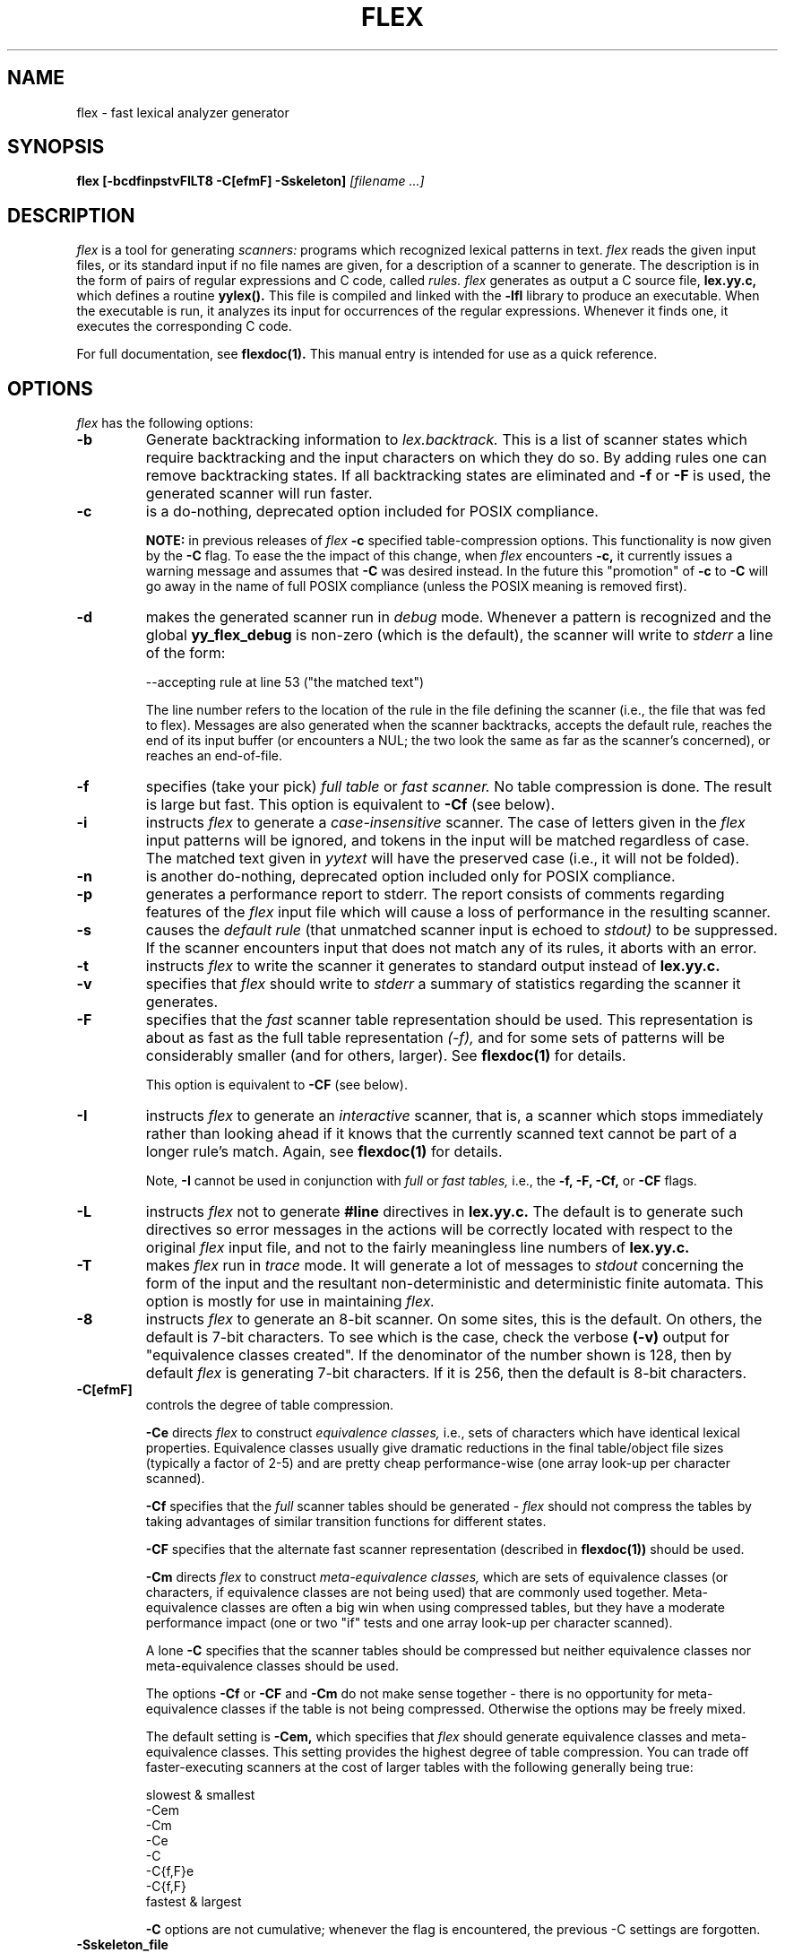 .\"	$Id: lex.1,v 1.3 1993/08/02 17:46:39 mycroft Exp $	-*- nroff -*-
.TH FLEX 1 "26 May 1990" "Version 2.3"
.SH NAME
flex - fast lexical analyzer generator
.SH SYNOPSIS
.B flex
.B [-bcdfinpstvFILT8 -C[efmF] -Sskeleton]
.I [filename ...]
.SH DESCRIPTION
.I flex
is a tool for generating
.I scanners:
programs which recognized lexical patterns in text.
.I flex
reads
the given input files, or its standard input if no file names are given,
for a description of a scanner to generate.  The description is in
the form of pairs
of regular expressions and C code, called
.I rules.  flex
generates as output a C source file,
.B lex.yy.c,
which defines a routine
.B yylex().
This file is compiled and linked with the
.B -lfl
library to produce an executable.  When the executable is run,
it analyzes its input for occurrences
of the regular expressions.  Whenever it finds one, it executes
the corresponding C code.
.LP
For full documentation, see
.B flexdoc(1).
This manual entry is intended for use as a quick reference.
.SH OPTIONS
.I flex
has the following options:
.TP
.B -b
Generate backtracking information to
.I lex.backtrack.
This is a list of scanner states which require backtracking
and the input characters on which they do so.  By adding rules one
can remove backtracking states.  If all backtracking states
are eliminated and
.B -f
or
.B -F
is used, the generated scanner will run faster.
.TP
.B -c
is a do-nothing, deprecated option included for POSIX compliance.
.IP
.B NOTE:
in previous releases of
.I flex
.B -c
specified table-compression options.  This functionality is
now given by the
.B -C
flag.  To ease the the impact of this change, when
.I flex
encounters
.B -c,
it currently issues a warning message and assumes that
.B -C
was desired instead.  In the future this "promotion" of
.B -c
to
.B -C
will go away in the name of full POSIX compliance (unless
the POSIX meaning is removed first).
.TP
.B -d
makes the generated scanner run in
.I debug
mode.  Whenever a pattern is recognized and the global
.B yy_flex_debug
is non-zero (which is the default), the scanner will
write to
.I stderr
a line of the form:
.nf

    --accepting rule at line 53 ("the matched text")

.fi
The line number refers to the location of the rule in the file
defining the scanner (i.e., the file that was fed to flex).  Messages
are also generated when the scanner backtracks, accepts the
default rule, reaches the end of its input buffer (or encounters
a NUL; the two look the same as far as the scanner's concerned),
or reaches an end-of-file.
.TP
.B -f
specifies (take your pick)
.I full table
or
.I fast scanner.
No table compression is done.  The result is large but fast.
This option is equivalent to
.B -Cf
(see below).
.TP
.B -i
instructs
.I flex
to generate a
.I case-insensitive
scanner.  The case of letters given in the
.I flex
input patterns will
be ignored, and tokens in the input will be matched regardless of case.  The
matched text given in
.I yytext
will have the preserved case (i.e., it will not be folded).
.TP
.B -n
is another do-nothing, deprecated option included only for
POSIX compliance.
.TP
.B -p
generates a performance report to stderr.  The report
consists of comments regarding features of the
.I flex
input file which will cause a loss of performance in the resulting scanner.
.TP
.B -s
causes the
.I default rule
(that unmatched scanner input is echoed to
.I stdout)
to be suppressed.  If the scanner encounters input that does not
match any of its rules, it aborts with an error.
.TP
.B -t
instructs
.I flex
to write the scanner it generates to standard output instead
of
.B lex.yy.c.
.TP
.B -v
specifies that
.I flex
should write to
.I stderr
a summary of statistics regarding the scanner it generates.
.TP
.B -F
specifies that the
.ul
fast
scanner table representation should be used.  This representation is
about as fast as the full table representation
.ul
(-f),
and for some sets of patterns will be considerably smaller (and for
others, larger).  See
.B flexdoc(1)
for details.
.IP
This option is equivalent to
.B -CF
(see below).
.TP
.B -I
instructs
.I flex
to generate an
.I interactive
scanner, that is, a scanner which stops immediately rather than
looking ahead if it knows
that the currently scanned text cannot be part of a longer rule's match.
Again, see
.B flexdoc(1)
for details.
.IP
Note,
.B -I
cannot be used in conjunction with
.I full
or
.I fast tables,
i.e., the
.B -f, -F, -Cf,
or
.B -CF
flags.
.TP
.B -L
instructs
.I flex
not to generate
.B #line
directives in
.B lex.yy.c.
The default is to generate such directives so error
messages in the actions will be correctly
located with respect to the original
.I flex
input file, and not to
the fairly meaningless line numbers of
.B lex.yy.c.
.TP
.B -T
makes
.I flex
run in
.I trace
mode.  It will generate a lot of messages to
.I stdout
concerning
the form of the input and the resultant non-deterministic and deterministic
finite automata.  This option is mostly for use in maintaining
.I flex.
.TP
.B -8
instructs
.I flex
to generate an 8-bit scanner.
On some sites, this is the default.  On others, the default
is 7-bit characters.  To see which is the case, check the verbose
.B (-v)
output for "equivalence classes created".  If the denominator of
the number shown is 128, then by default
.I flex
is generating 7-bit characters.  If it is 256, then the default is
8-bit characters.
.TP 
.B -C[efmF]
controls the degree of table compression.
.IP
.B -Ce
directs
.I flex
to construct
.I equivalence classes,
i.e., sets of characters
which have identical lexical properties.
Equivalence classes usually give
dramatic reductions in the final table/object file sizes (typically
a factor of 2-5) and are pretty cheap performance-wise (one array
look-up per character scanned).
.IP
.B -Cf
specifies that the
.I full
scanner tables should be generated -
.I flex
should not compress the
tables by taking advantages of similar transition functions for
different states.
.IP
.B -CF
specifies that the alternate fast scanner representation (described in
.B flexdoc(1))
should be used.
.IP
.B -Cm
directs
.I flex
to construct
.I meta-equivalence classes,
which are sets of equivalence classes (or characters, if equivalence
classes are not being used) that are commonly used together.  Meta-equivalence
classes are often a big win when using compressed tables, but they
have a moderate performance impact (one or two "if" tests and one
array look-up per character scanned).
.IP
A lone
.B -C
specifies that the scanner tables should be compressed but neither
equivalence classes nor meta-equivalence classes should be used.
.IP
The options
.B -Cf
or
.B -CF
and
.B -Cm
do not make sense together - there is no opportunity for meta-equivalence
classes if the table is not being compressed.  Otherwise the options
may be freely mixed.
.IP
The default setting is
.B -Cem,
which specifies that
.I flex
should generate equivalence classes
and meta-equivalence classes.  This setting provides the highest
degree of table compression.  You can trade off
faster-executing scanners at the cost of larger tables with
the following generally being true:
.nf

    slowest & smallest
          -Cem
          -Cm
          -Ce
          -C
          -C{f,F}e
          -C{f,F}
    fastest & largest

.fi
.IP
.B -C
options are not cumulative; whenever the flag is encountered, the
previous -C settings are forgotten.
.TP
.B -Sskeleton_file
overrides the default skeleton file from which
.I flex
constructs its scanners.  You'll never need this option unless you are doing
.I flex
maintenance or development.
.SH SUMMARY OF FLEX REGULAR EXPRESSIONS
The patterns in the input are written using an extended set of regular
expressions.  These are:
.nf

    x          match the character 'x'
    .          any character except newline
    [xyz]      a "character class"; in this case, the pattern
                 matches either an 'x', a 'y', or a 'z'
    [abj-oZ]   a "character class" with a range in it; matches
                 an 'a', a 'b', any letter from 'j' through 'o',
                 or a 'Z'
    [^A-Z]     a "negated character class", i.e., any character
                 but those in the class.  In this case, any
                 character EXCEPT an uppercase letter.
    [^A-Z\\n]   any character EXCEPT an uppercase letter or
                 a newline
    r*         zero or more r's, where r is any regular expression
    r+         one or more r's
    r?         zero or one r's (that is, "an optional r")
    r{2,5}     anywhere from two to five r's
    r{2,}      two or more r's
    r{4}       exactly 4 r's
    {name}     the expansion of the "name" definition
               (see above)
    "[xyz]\\"foo"
               the literal string: [xyz]"foo
    \\X         if X is an 'a', 'b', 'f', 'n', 'r', 't', or 'v',
                 then the ANSI-C interpretation of \\x.
                 Otherwise, a literal 'X' (used to escape
                 operators such as '*')
    \\123       the character with octal value 123
    \\x2a       the character with hexadecimal value 2a
    (r)        match an r; parentheses are used to override
                 precedence (see below)


    rs         the regular expression r followed by the
                 regular expression s; called "concatenation"


    r|s        either an r or an s


    r/s        an r but only if it is followed by an s.  The
                 s is not part of the matched text.  This type
                 of pattern is called as "trailing context".
    ^r         an r, but only at the beginning of a line
    r$         an r, but only at the end of a line.  Equivalent
                 to "r/\\n".


    <s>r       an r, but only in start condition s (see
               below for discussion of start conditions)
    <s1,s2,s3>r
               same, but in any of start conditions s1,
               s2, or s3


    <<EOF>>    an end-of-file
    <s1,s2><<EOF>>
               an end-of-file when in start condition s1 or s2

.fi
The regular expressions listed above are grouped according to
precedence, from highest precedence at the top to lowest at the bottom.
Those grouped together have equal precedence.
.LP
Some notes on patterns:
.IP -
Negated character classes
.I match newlines
unless "\\n" (or an equivalent escape sequence) is one of the
characters explicitly present in the negated character class
(e.g., "[^A-Z\\n]").
.IP -
A rule can have at most one instance of trailing context (the '/' operator
or the '$' operator).  The start condition, '^', and "<<EOF>>" patterns
can only occur at the beginning of a pattern, and, as well as with '/' and '$',
cannot be grouped inside parentheses.  The following are all illegal:
.nf

    foo/bar$
    foo|(bar$)
    foo|^bar
    <sc1>foo<sc2>bar

.fi
.SH SUMMARY OF SPECIAL ACTIONS
In addition to arbitrary C code, the following can appear in actions:
.IP -
.B ECHO
copies yytext to the scanner's output.
.IP -
.B BEGIN
followed by the name of a start condition places the scanner in the
corresponding start condition.
.IP -
.B REJECT
directs the scanner to proceed on to the "second best" rule which matched the
input (or a prefix of the input).
.B yytext
and
.B yyleng
are set up appropriately.  Note that
.B REJECT
is a particularly expensive feature in terms scanner performance;
if it is used in
.I any
of the scanner's actions it will slow down
.I all
of the scanner's matching.  Furthermore,
.B REJECT
cannot be used with the
.I -f
or
.I -F
options.
.IP
Note also that unlike the other special actions,
.B REJECT
is a
.I branch;
code immediately following it in the action will
.I not
be executed.
.IP -
.B yymore()
tells the scanner that the next time it matches a rule, the corresponding
token should be
.I appended
onto the current value of
.B yytext
rather than replacing it.
.IP -
.B yyless(n)
returns all but the first
.I n
characters of the current token back to the input stream, where they
will be rescanned when the scanner looks for the next match.
.B yytext
and
.B yyleng
are adjusted appropriately (e.g.,
.B yyleng
will now be equal to
.I n
).
.IP -
.B unput(c)
puts the character
.I c
back onto the input stream.  It will be the next character scanned.
.IP -
.B input()
reads the next character from the input stream (this routine is called
.B yyinput()
if the scanner is compiled using
.B C++).
.IP -
.B yyterminate()
can be used in lieu of a return statement in an action.  It terminates
the scanner and returns a 0 to the scanner's caller, indicating "all done".
.IP
By default,
.B yyterminate()
is also called when an end-of-file is encountered.  It is a macro and
may be redefined.
.IP -
.B YY_NEW_FILE
is an action available only in <<EOF>> rules.  It means "Okay, I've
set up a new input file, continue scanning".
.IP -
.B yy_create_buffer( file, size )
takes a
.I FILE
pointer and an integer
.I size.
It returns a YY_BUFFER_STATE
handle to a new input buffer large enough to accomodate
.I size
characters and associated with the given file.  When in doubt, use
.B YY_BUF_SIZE
for the size.
.IP -
.B yy_switch_to_buffer( new_buffer )
switches the scanner's processing to scan for tokens from
the given buffer, which must be a YY_BUFFER_STATE.
.IP -
.B yy_delete_buffer( buffer )
deletes the given buffer.
.SH VALUES AVAILABLE TO THE USER
.IP -
.B char *yytext
holds the text of the current token.  It may not be modified.
.IP -
.B int yyleng
holds the length of the current token.  It may not be modified.
.IP -
.B FILE *yyin
is the file which by default
.I flex
reads from.  It may be redefined but doing so only makes sense before
scanning begins.  Changing it in the middle of scanning will have
unexpected results since
.I flex
buffers its input.  Once scanning terminates because an end-of-file
has been seen,
.B
void yyrestart( FILE *new_file )
may be called to point
.I yyin
at the new input file.
.IP -
.B FILE *yyout
is the file to which
.B ECHO
actions are done.  It can be reassigned by the user.
.IP -
.B YY_CURRENT_BUFFER
returns a
.B YY_BUFFER_STATE
handle to the current buffer.
.SH MACROS THE USER CAN REDEFINE
.IP -
.B YY_DECL
controls how the scanning routine is declared.
By default, it is "int yylex()", or, if prototypes are being
used, "int yylex(void)".  This definition may be changed by redefining
the "YY_DECL" macro.  Note that
if you give arguments to the scanning routine using a
K&R-style/non-prototyped function declaration, you must terminate
the definition with a semi-colon (;).
.IP -
The nature of how the scanner
gets its input can be controlled by redefining the
.B YY_INPUT
macro.
YY_INPUT's calling sequence is "YY_INPUT(buf,result,max_size)".  Its
action is to place up to
.I max_size
characters in the character array
.I buf
and return in the integer variable
.I result
either the
number of characters read or the constant YY_NULL (0 on Unix systems)
to indicate EOF.  The default YY_INPUT reads from the
global file-pointer "yyin".
A sample redefinition of YY_INPUT (in the definitions
section of the input file):
.nf

    %{
    #undef YY_INPUT
    #define YY_INPUT(buf,result,max_size) \\
        { \\
        int c = getchar(); \\
        result = (c == EOF) ? YY_NULL : (buf[0] = c, 1); \\
        }
    %}

.fi
.IP -
When the scanner receives an end-of-file indication from YY_INPUT,
it then checks the
.B yywrap()
function.  If
.B yywrap()
returns false (zero), then it is assumed that the
function has gone ahead and set up
.I yyin
to point to another input file, and scanning continues.  If it returns
true (non-zero), then the scanner terminates, returning 0 to its
caller.
.IP
The default
.B yywrap()
always returns 1.  Presently, to redefine it you must first
"#undef yywrap", as it is currently implemented as a macro.  It is
likely that
.B yywrap()
will soon be defined to be a function rather than a macro.
.IP -
YY_USER_ACTION
can be redefined to provide an action
which is always executed prior to the matched rule's action.
.IP -
The macro
.B YY_USER_INIT
may be redefined to provide an action which is always executed before
the first scan.
.IP -
In the generated scanner, the actions are all gathered in one large
switch statement and separated using
.B YY_BREAK,
which may be redefined.  By default, it is simply a "break", to separate
each rule's action from the following rule's.
.SH FILES
.TP
.I flex.skel
skeleton scanner.
.TP
.I lex.yy.c
generated scanner (called
.I lexyy.c
on some systems).
.TP
.I lex.backtrack
backtracking information for
.B -b
flag (called
.I lex.bck
on some systems).
.TP
.B -lfl
library with which to link the scanners.
.SH "SEE ALSO"
.LP
flexdoc(1), lex(1), yacc(1), sed(1), awk(1).
.LP
M. E. Lesk and E. Schmidt,
.I LEX - Lexical Analyzer Generator
.SH DIAGNOSTICS
.I reject_used_but_not_detected undefined
or
.LP
.I yymore_used_but_not_detected undefined -
These errors can occur at compile time.  They indicate that the
scanner uses
.B REJECT
or
.B yymore()
but that
.I flex
failed to notice the fact, meaning that
.I flex
scanned the first two sections looking for occurrences of these actions
and failed to find any, but somehow you snuck some in (via a #include
file, for example).  Make an explicit reference to the action in your
.I flex
input file.  (Note that previously
.I flex
supported a
.B %used/%unused
mechanism for dealing with this problem; this feature is still supported
but now deprecated, and will go away soon unless the author hears from
people who can argue compellingly that they need it.)
.LP
.I flex scanner jammed -
a scanner compiled with
.B -s
has encountered an input string which wasn't matched by
any of its rules.
.LP
.I flex input buffer overflowed -
a scanner rule matched a string long enough to overflow the
scanner's internal input buffer (16K bytes - controlled by
.B YY_BUF_MAX
in "flex.skel").
.LP
.I scanner requires -8 flag -
Your scanner specification includes recognizing 8-bit characters and
you did not specify the -8 flag (and your site has not installed flex
with -8 as the default).
.LP
.I
fatal flex scanner internal error--end of buffer missed -
This can occur in an scanner which is reentered after a long-jump
has jumped out (or over) the scanner's activation frame.  Before
reentering the scanner, use:
.nf

    yyrestart( yyin );

.fi
.LP
.I too many %t classes! -
You managed to put every single character into its own %t class.
.I flex
requires that at least one of the classes share characters.
.SH AUTHOR
Vern Paxson, with the help of many ideas and much inspiration from
Van Jacobson.  Original version by Jef Poskanzer.
.LP
See flexdoc(1) for additional credits and the address to send comments to.
.SH DEFICIENCIES / BUGS
.LP
Some trailing context
patterns cannot be properly matched and generate
warning messages ("Dangerous trailing context").  These are
patterns where the ending of the
first part of the rule matches the beginning of the second
part, such as "zx*/xy*", where the 'x*' matches the 'x' at
the beginning of the trailing context.  (Note that the POSIX draft
states that the text matched by such patterns is undefined.)
.LP
For some trailing context rules, parts which are actually fixed-length are
not recognized as such, leading to the abovementioned performance loss.
In particular, parts using '|' or {n} (such as "foo{3}") are always
considered variable-length.
.LP
Combining trailing context with the special '|' action can result in
.I fixed
trailing context being turned into the more expensive
.I variable
trailing context.  For example, this happens in the following example:
.nf

    %%
    abc      |
    xyz/def

.fi
.LP
Use of unput() invalidates yytext and yyleng.
.LP
Use of unput() to push back more text than was matched can
result in the pushed-back text matching a beginning-of-line ('^')
rule even though it didn't come at the beginning of the line
(though this is rare!).
.LP
Pattern-matching of NUL's is substantially slower than matching other
characters.
.LP
.I flex
does not generate correct #line directives for code internal
to the scanner; thus, bugs in
.I flex.skel
yield bogus line numbers.
.LP
Due to both buffering of input and read-ahead, you cannot intermix
calls to <stdio.h> routines, such as, for example,
.B getchar(),
with
.I flex
rules and expect it to work.  Call
.B input()
instead.
.LP
The total table entries listed by the
.B -v
flag excludes the number of table entries needed to determine
what rule has been matched.  The number of entries is equal
to the number of DFA states if the scanner does not use
.B REJECT,
and somewhat greater than the number of states if it does.
.LP
.B REJECT
cannot be used with the
.I -f
or
.I -F
options.
.LP
Some of the macros, such as
.B yywrap(),
may in the future become functions which live in the
.B -lfl
library.  This will doubtless break a lot of code, but may be
required for POSIX-compliance.
.LP
The
.I flex
internal algorithms need documentation.
